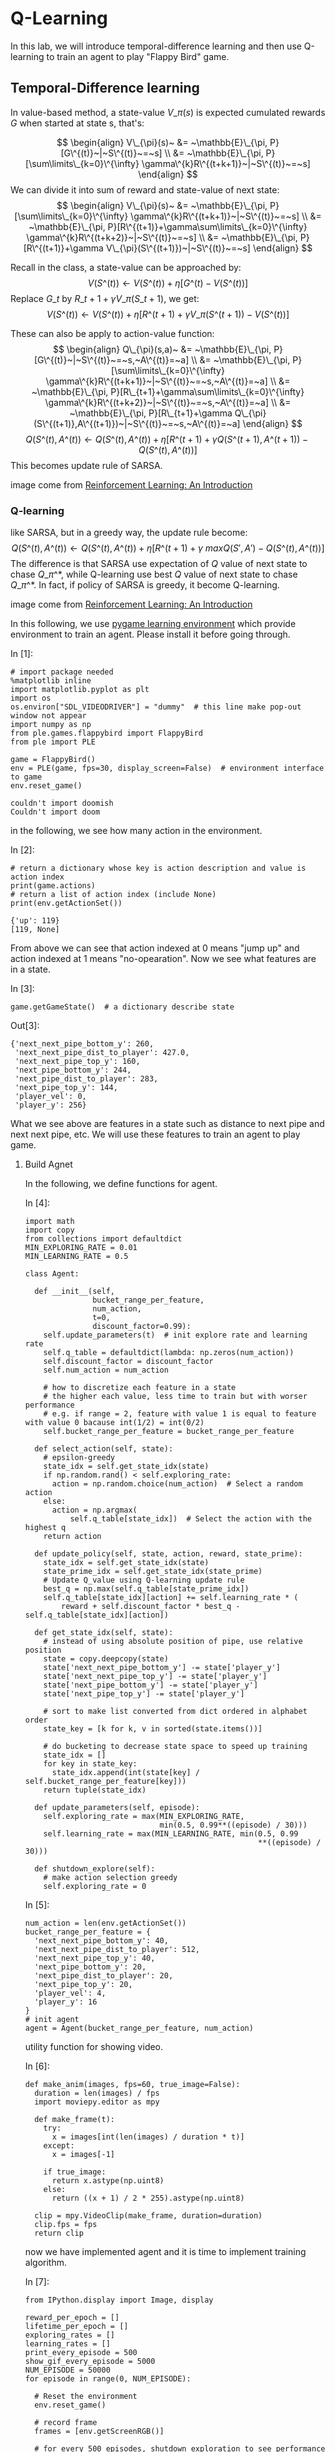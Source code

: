 * Q-Learning

In this lab, we will introduce temporal-difference learning and then use
Q-learning to train an agent to play "Flappy Bird" game.

[[file:img/flappybird.gif]]

** Temporal-Difference learning
   :PROPERTIES:
   :CUSTOM_ID: Temporal-Difference-learning
   :END:

In value-based method, a state-value $V\_\pi(s)$ is expected cumulated
rewards $G$ when started at state s, that's:

$$ \begin{align}
V\_{\pi}(s)~ &= ~\mathbb{E}\_{\pi, P}[G\^{(t)}~|~S\^{(t)}~=~s] \\ &=
~\mathbb{E}\_{\pi, P}[\sum\limits\_{k=0}\^{\infty}
\gamma\^{k}R\^{(t+k+1)}~|~S\^{(t)}~=~s] \end{align} $$ We can divide it
into sum of reward and state-value of next state: $$ \begin{align}
V\_{\pi}(s)~ &= ~\mathbb{E}\_{\pi, P}[\sum\limits\_{k=0}\^{\infty}
\gamma\^{k}R\^{(t+k+1)}~|~S\^{(t)}~=~s] \\ &= ~\mathbb{E}\_{\pi,
P}[R\^{(t+1)}+\gamma\sum\limits\_{k=0}\^{\infty}
\gamma\^{k}R\^{(t+k+2)}~|~S\^{(t)}~=~s] \\ &= ~\mathbb{E}\_{\pi,
P}[R\^{(t+1)}+\gamma V\_{\pi}(S\^{(t+1)})~|~S\^{(t)}~=~s] \end{align} $$

Recall in the class, a state-value can be approached by:
$$V(S\^{(t)})\leftarrow V(S\^{(t)})+\eta[G\^{(t)}-V(S\^{(t)})]$$ Replace
$G\_{t}$ by $R\_{t+1}+\gamma V\_{\pi}(S\_{t+1})$, we get:
$$V(S\^{(t)})\leftarrow V(S\^{(t)})+\eta[R\^{(t+1)}+\gamma
V\_{\pi}(S\^{(t+1)})-V(S\^{(t)})]$$

These can also be apply to action-value function: $$ \begin{align}
Q\_{\pi}(s,a)~ &= ~\mathbb{E}\_{\pi,
P}[G\^{(t)}~|~S\^{(t)}~=~s,~A\^{(t)}=~a] \\ &= ~\mathbb{E}\_{\pi,
P}[\sum\limits\_{k=0}\^{\infty}
\gamma\^{k}R\^{(t+k+1)}~|~S\^{(t)}~=~s,~A\^{(t)}=~a] \\ &=
~\mathbb{E}\_{\pi, P}[R\_{t+1}+\gamma\sum\limits\_{k=0}\^{\infty}
\gamma\^{k}R\^{(t+k+2)}~|~S\^{(t)}~=~s,~A\^{(t)}=~a] \\ &=
~\mathbb{E}\_{\pi, P}[R\_{t+1}+\gamma
Q\_{\pi}(S\^{(t+1)},A\^{(t+1)})~|~S\^{(t)}~=~s,~A\^{(t)}=~a] \end{align}
$$ $$Q(S\^{(t)},A\^{(t)})\leftarrow
Q(S\^{(t)},A\^{(t)})+\eta[R\^{(t+1)}+\gamma
Q(S\^{(t+1)},A\^{(t+1)})-Q(S\^{(t)},A\^{(t)})]$$ This becomes update
rule of SARSA.


[[file:img/sarsa.png]]

image come from [[http://ufal.mff.cuni.cz/~straka/courses/npfl114/2016/sutton-bookdraft2016sep.pdf][Reinforcement Learning: An Introduction]]

*** Q-learning

like SARSA, but in a greedy way, the update rule become:
$$Q(S\^{(t)},A\^{(t)})\leftarrow
Q(S\^{(t)},A\^{(t)})+\eta[R\^{(t+1)}+\gamma
~maxQ(S',A')-Q(S\^{(t)},A\^{(t)})]$$ The difference is that SARSA use
expectation of $Q$ value of next state to chase $Q\_{\pi\^{*}}$, while
Q-learning use best $Q$ value of next state to chase $Q\_{\pi\^{*}}$. In
fact, if policy of SARSA is greedy, it become Q-learning.

[[file:img/q_learning.png]]

image come from [[http://ufal.mff.cuni.cz/~straka/courses/npfl114/2016/sutton-bookdraft2016sep.pdf][Reinforcement Learning: An Introduction]]

In this following, we use [[http://pygame-learning-environment.readthedocs.io/en/latest/user/home.html][pygame learning environment]] which provide environment
to train an agent. Please install it before going through.

In [1]:

#+BEGIN_SRC ipython :tangle yes :session :exports code :async t :results raw drawer
    # import package needed
    %matplotlib inline
    import matplotlib.pyplot as plt
    import os
    os.environ["SDL_VIDEODRIVER"] = "dummy"  # this line make pop-out window not appear
    import numpy as np
    from ple.games.flappybird import FlappyBird
    from ple import PLE

    game = FlappyBird()
    env = PLE(game, fps=30, display_screen=False)  # environment interface to game
    env.reset_game()
#+END_SRC

#+BEGIN_SRC ipython :tangle yes :session :exports code :async t :results raw drawer
    couldn't import doomish
    Couldn't import doom
#+END_SRC

in the following, we see how many action in the environment.

In [2]:

#+BEGIN_SRC ipython :tangle yes :session :exports code :async t :results raw drawer
    # return a dictionary whose key is action description and value is action index
    print(game.actions)
    # return a list of action index (include None)
    print(env.getActionSet())
#+END_SRC

#+BEGIN_SRC ipython :tangle yes :session :exports code :async t :results raw drawer
    {'up': 119}
    [119, None]
#+END_SRC

From above we can see that action indexed at 0 means "jump up" and action
indexed at 1 means "no-opearation". Now we see what features are in a state.

In [3]:

#+BEGIN_SRC ipython :tangle yes :session :exports code :async t :results raw drawer
    game.getGameState()  # a dictionary describe state
#+END_SRC

Out[3]:

#+BEGIN_SRC ipython :tangle yes :session :exports code :async t :results raw drawer
    {'next_next_pipe_bottom_y': 260,
     'next_next_pipe_dist_to_player': 427.0,
     'next_next_pipe_top_y': 160,
     'next_pipe_bottom_y': 244,
     'next_pipe_dist_to_player': 283,
     'next_pipe_top_y': 144,
     'player_vel': 0,
     'player_y': 256}
#+END_SRC

What we see above are features in a state such as distance to next pipe and next
next pipe, etc. We will use these features to train an agent to play game.

[[file:img/flappybird.jpg]]

**** Build Agnet

In the following, we define functions for agent.

In [4]:

#+BEGIN_SRC ipython :tangle yes :session :exports code :async t :results raw drawer
    import math
    import copy
    from collections import defaultdict
    MIN_EXPLORING_RATE = 0.01
    MIN_LEARNING_RATE = 0.5

    class Agent:

      def __init__(self,
                   bucket_range_per_feature,
                   num_action,
                   t=0,
                   discount_factor=0.99):
        self.update_parameters(t)  # init explore rate and learning rate
        self.q_table = defaultdict(lambda: np.zeros(num_action))
        self.discount_factor = discount_factor
        self.num_action = num_action

        # how to discretize each feature in a state
        # the higher each value, less time to train but with worser performance
        # e.g. if range = 2, feature with value 1 is equal to feature with value 0 bacause int(1/2) = int(0/2)
        self.bucket_range_per_feature = bucket_range_per_feature

      def select_action(self, state):
        # epsilon-greedy
        state_idx = self.get_state_idx(state)
        if np.random.rand() < self.exploring_rate:
          action = np.random.choice(num_action)  # Select a random action
        else:
          action = np.argmax(
              self.q_table[state_idx])  # Select the action with the highest q
        return action

      def update_policy(self, state, action, reward, state_prime):
        state_idx = self.get_state_idx(state)
        state_prime_idx = self.get_state_idx(state_prime)
        # Update Q_value using Q-learning update rule
        best_q = np.max(self.q_table[state_prime_idx])
        self.q_table[state_idx][action] += self.learning_rate * (
            reward + self.discount_factor * best_q - self.q_table[state_idx][action])

      def get_state_idx(self, state):
        # instead of using absolute position of pipe, use relative position
        state = copy.deepcopy(state)
        state['next_next_pipe_bottom_y'] -= state['player_y']
        state['next_next_pipe_top_y'] -= state['player_y']
        state['next_pipe_bottom_y'] -= state['player_y']
        state['next_pipe_top_y'] -= state['player_y']

        # sort to make list converted from dict ordered in alphabet order
        state_key = [k for k, v in sorted(state.items())]

        # do bucketing to decrease state space to speed up training
        state_idx = []
        for key in state_key:
          state_idx.append(int(state[key] / self.bucket_range_per_feature[key]))
        return tuple(state_idx)

      def update_parameters(self, episode):
        self.exploring_rate = max(MIN_EXPLORING_RATE,
                                  min(0.5, 0.99**((episode) / 30)))
        self.learning_rate = max(MIN_LEARNING_RATE, min(0.5, 0.99
                                                        **((episode) / 30)))

      def shutdown_explore(self):
        # make action selection greedy
        self.exploring_rate = 0
#+END_SRC

In [5]:

#+BEGIN_SRC ipython :tangle yes :session :exports code :async t :results raw drawer
    num_action = len(env.getActionSet())
    bucket_range_per_feature = {
      'next_next_pipe_bottom_y': 40,
      'next_next_pipe_dist_to_player': 512,
      'next_next_pipe_top_y': 40,
      'next_pipe_bottom_y': 20,
      'next_pipe_dist_to_player': 20,
      'next_pipe_top_y': 20,
      'player_vel': 4,
      'player_y': 16
    }
    # init agent
    agent = Agent(bucket_range_per_feature, num_action)
#+END_SRC

utility function for showing video.

In [6]:

#+BEGIN_SRC ipython :tangle yes :session :exports code :async t :results raw drawer
    def make_anim(images, fps=60, true_image=False):
      duration = len(images) / fps
      import moviepy.editor as mpy

      def make_frame(t):
        try:
          x = images[int(len(images) / duration * t)]
        except:
          x = images[-1]

        if true_image:
          return x.astype(np.uint8)
        else:
          return ((x + 1) / 2 * 255).astype(np.uint8)

      clip = mpy.VideoClip(make_frame, duration=duration)
      clip.fps = fps
      return clip
#+END_SRC

now we have implemented agent and it is time to implement training algorithm.

In [7]:

#+BEGIN_SRC ipython :tangle yes :session :exports code :async t :results raw drawer
    from IPython.display import Image, display

    reward_per_epoch = []
    lifetime_per_epoch = []
    exploring_rates = []
    learning_rates = []
    print_every_episode = 500
    show_gif_every_episode = 5000
    NUM_EPISODE = 50000
    for episode in range(0, NUM_EPISODE):

      # Reset the environment
      env.reset_game()

      # record frame
      frames = [env.getScreenRGB()]

      # for every 500 episodes, shutdown exploration to see performance of greedy action
      if episode % print_every_episode == 0:
        agent.shutdown_explore()

      # the initial state
      state = game.getGameState()
      cum_reward = 0  # cumulate reward for this episode
      t = 0

      while not env.game_over():

        # select an action
        action = agent.select_action(state)

        # execute the action and get reward
        reward = env.act(
            env.getActionSet()[action])  # reward = +1 when pass a pipe, -5 when die

        frames.append(env.getScreenRGB())

        # cumulate reward
        cum_reward += reward

        # observe the result
        state_prime = game.getGameState()  # get next state

        # update agent
        agent.update_policy(state, action, reward, state_prime)

        # Setting up for the next iteration
        state = state_prime
        t += 1

      # update exploring_rate and learning_rate
      agent.update_parameters(episode)

      if episode % print_every_episode == 0:
        print("Episode %d finished after %f time steps" % (episode, t))
        print("cumulated reward: %f" % cum_reward)
        print("exploring rate %f" % agent.exploring_rate)
        print("learning rate %f" % agent.learning_rate)
        reward_per_epoch.append(cum_reward)
        exploring_rates.append(agent.exploring_rate)
        learning_rates.append(agent.learning_rate)
        lifetime_per_epoch.append(t)

      # for every 5000 episode, record an animation
      if episode % show_gif_every_episode == 0:
        print("len frames:", len(frames))
        clip = make_anim(frames, fps=60, true_image=True).rotate(-90)
        display(clip.ipython_display(fps=60, autoplay=1, loop=1))
#+END_SRC

#+BEGIN_SRC ipython :tangle yes :session :exports code :async t :results raw drawer
    Episode 0 finished after 62.000000 time steps
    cumulated reward: -5.000000
    exploring rate 0.500000
    learning rate 0.500000
    len frames: 63
#+END_SRC

#+BEGIN_SRC ipython :tangle yes :session :exports code :async t :results raw drawer
     98%|█████████▊| 63/64 [00:00<00:00, 82.42it/s]
#+END_SRC

Sorry, seems like your browser doesn't support HTML5 audio/video

#+BEGIN_SRC ipython :tangle yes :session :exports code :async t :results raw drawer
    Episode 500 finished after 62.000000 time steps
    cumulated reward: -5.000000
    exploring rate 0.500000
    learning rate 0.500000
    Episode 1000 finished after 62.000000 time steps
    cumulated reward: -5.000000
    exploring rate 0.500000
    learning rate 0.500000
    Episode 1500 finished after 62.000000 time steps
    cumulated reward: -5.000000
    exploring rate 0.500000
    learning rate 0.500000
    Episode 2000 finished after 62.000000 time steps
    cumulated reward: -5.000000
    exploring rate 0.500000
    learning rate 0.500000
    Episode 2500 finished after 62.000000 time steps
    cumulated reward: -5.000000
    exploring rate 0.432779
    learning rate 0.500000
    Episode 3000 finished after 62.000000 time steps
    cumulated reward: -5.000000
    exploring rate 0.366032
    learning rate 0.500000
    Episode 3500 finished after 62.000000 time steps
    cumulated reward: -5.000000
    exploring rate 0.309580
    learning rate 0.500000
    Episode 4000 finished after 59.000000 time steps
    cumulated reward: -5.000000
    exploring rate 0.261834
    learning rate 0.500000
    Episode 4500 finished after 62.000000 time steps
    cumulated reward: -5.000000
    exploring rate 0.221452
    learning rate 0.500000
#+END_SRC

#+BEGIN_SRC ipython :tangle yes :session :exports code :async t :results raw drawer
      8%|▊         | 5/64 [00:00<00:01, 48.27it/s]
#+END_SRC

#+BEGIN_SRC ipython :tangle yes :session :exports code :async t :results raw drawer
    Episode 5000 finished after 62.000000 time steps
    cumulated reward: -5.000000
    exploring rate 0.187298
    learning rate 0.500000
    len frames: 63
#+END_SRC

#+BEGIN_SRC ipython :tangle yes :session :exports code :async t :results raw drawer
     98%|█████████▊| 63/64 [00:00<00:00, 79.99it/s]
#+END_SRC

Sorry, seems like your browser doesn't support HTML5 audio/video

#+BEGIN_SRC ipython :tangle yes :session :exports code :async t :results raw drawer
    Episode 5500 finished after 62.000000 time steps
    cumulated reward: -5.000000
    exploring rate 0.158411
    learning rate 0.500000
    Episode 6000 finished after 62.000000 time steps
    cumulated reward: -5.000000
    exploring rate 0.133980
    learning rate 0.500000
    Episode 6500 finished after 62.000000 time steps
    cumulated reward: -5.000000
    exploring rate 0.113316
    learning rate 0.500000
    Episode 7000 finished after 62.000000 time steps
    cumulated reward: -5.000000
    exploring rate 0.095840
    learning rate 0.500000
    Episode 7500 finished after 61.000000 time steps
    cumulated reward: -5.000000
    exploring rate 0.081059
    learning rate 0.500000
    Episode 8000 finished after 62.000000 time steps
    cumulated reward: -5.000000
    exploring rate 0.068557
    learning rate 0.500000
    Episode 8500 finished after 62.000000 time steps
    cumulated reward: -5.000000
    exploring rate 0.057984
    learning rate 0.500000
    Episode 9000 finished after 59.000000 time steps
    cumulated reward: -5.000000
    exploring rate 0.049041
    learning rate 0.500000
    Episode 9500 finished after 98.000000 time steps
    cumulated reward: -4.000000
    exploring rate 0.041477
    learning rate 0.500000
#+END_SRC

#+BEGIN_SRC ipython :tangle yes :session :exports code :async t :results raw drawer
      8%|▊         | 8/100 [00:00<00:01, 79.60it/s]
#+END_SRC

#+BEGIN_SRC ipython :tangle yes :session :exports code :async t :results raw drawer
    Episode 10000 finished after 98.000000 time steps
    cumulated reward: -4.000000
    exploring rate 0.035080
    learning rate 0.500000
    len frames: 99
#+END_SRC

#+BEGIN_SRC ipython :tangle yes :session :exports code :async t :results raw drawer
     99%|█████████▉| 99/100 [00:01<00:00, 77.23it/s]
#+END_SRC

Sorry, seems like your browser doesn't support HTML5 audio/video

#+BEGIN_SRC ipython :tangle yes :session :exports code :async t :results raw drawer
    Episode 10500 finished after 98.000000 time steps
    cumulated reward: -4.000000
    exploring rate 0.029670
    learning rate 0.500000
    Episode 11000 finished after 62.000000 time steps
    cumulated reward: -5.000000
    exploring rate 0.025094
    learning rate 0.500000
    Episode 11500 finished after 62.000000 time steps
    cumulated reward: -5.000000
    exploring rate 0.021224
    learning rate 0.500000
    Episode 12000 finished after 62.000000 time steps
    cumulated reward: -5.000000
    exploring rate 0.017951
    learning rate 0.500000
    Episode 12500 finished after 62.000000 time steps
    cumulated reward: -5.000000
    exploring rate 0.015182
    learning rate 0.500000
    Episode 13000 finished after 74.000000 time steps
    cumulated reward: -4.000000
    exploring rate 0.012841
    learning rate 0.500000
    Episode 13500 finished after 62.000000 time steps
    cumulated reward: -5.000000
    exploring rate 0.010860
    learning rate 0.500000
    Episode 14000 finished after 77.000000 time steps
    cumulated reward: -4.000000
    exploring rate 0.010000
    learning rate 0.500000
    Episode 14500 finished after 62.000000 time steps
    cumulated reward: -5.000000
    exploring rate 0.010000
    learning rate 0.500000
#+END_SRC

#+BEGIN_SRC ipython :tangle yes :session :exports code :async t :results raw drawer
     12%|█▎        | 8/64 [00:00<00:00, 78.65it/s]
#+END_SRC

#+BEGIN_SRC ipython :tangle yes :session :exports code :async t :results raw drawer
    Episode 15000 finished after 62.000000 time steps
    cumulated reward: -5.000000
    exploring rate 0.010000
    learning rate 0.500000
    len frames: 63
#+END_SRC

#+BEGIN_SRC ipython :tangle yes :session :exports code :async t :results raw drawer
     98%|█████████▊| 63/64 [00:00<00:00, 86.60it/s]
#+END_SRC

Sorry, seems like your browser doesn't support HTML5 audio/video

#+BEGIN_SRC ipython :tangle yes :session :exports code :async t :results raw drawer
    Episode 15500 finished after 62.000000 time steps
    cumulated reward: -5.000000
    exploring rate 0.010000
    learning rate 0.500000
    Episode 16000 finished after 62.000000 time steps
    cumulated reward: -5.000000
    exploring rate 0.010000
    learning rate 0.500000
    Episode 16500 finished after 62.000000 time steps
    cumulated reward: -5.000000
    exploring rate 0.010000
    learning rate 0.500000
    Episode 17000 finished after 111.000000 time steps
    cumulated reward: -3.000000
    exploring rate 0.010000
    learning rate 0.500000
    Episode 17500 finished after 130.000000 time steps
    cumulated reward: -3.000000
    exploring rate 0.010000
    learning rate 0.500000
    Episode 18000 finished after 62.000000 time steps
    cumulated reward: -5.000000
    exploring rate 0.010000
    learning rate 0.500000
    Episode 18500 finished after 218.000000 time steps
    cumulated reward: 0.000000
    exploring rate 0.010000
    learning rate 0.500000
    Episode 19000 finished after 75.000000 time steps
    cumulated reward: -4.000000
    exploring rate 0.010000
    learning rate 0.500000
    Episode 19500 finished after 69.000000 time steps
    cumulated reward: -4.000000
    exploring rate 0.010000
    learning rate 0.500000
#+END_SRC

#+BEGIN_SRC ipython :tangle yes :session :exports code :async t :results raw drawer
      3%|▎         | 4/149 [00:00<00:03, 39.44it/s]
#+END_SRC

#+BEGIN_SRC ipython :tangle yes :session :exports code :async t :results raw drawer
    Episode 20000 finished after 147.000000 time steps
    cumulated reward: -2.000000
    exploring rate 0.010000
    learning rate 0.500000
    len frames: 148
#+END_SRC

#+BEGIN_SRC ipython :tangle yes :session :exports code :async t :results raw drawer
     99%|█████████▉| 148/149 [00:01<00:00, 94.73it/s]
#+END_SRC

Sorry, seems like your browser doesn't support HTML5 audio/video

#+BEGIN_SRC ipython :tangle yes :session :exports code :async t :results raw drawer
    Episode 20500 finished after 98.000000 time steps
    cumulated reward: -4.000000
    exploring rate 0.010000
    learning rate 0.500000
    Episode 21000 finished after 62.000000 time steps
    cumulated reward: -5.000000
    exploring rate 0.010000
    learning rate 0.500000
    Episode 21500 finished after 73.000000 time steps
    cumulated reward: -4.000000
    exploring rate 0.010000
    learning rate 0.500000
    Episode 22000 finished after 62.000000 time steps
    cumulated reward: -5.000000
    exploring rate 0.010000
    learning rate 0.500000
    Episode 22500 finished after 62.000000 time steps
    cumulated reward: -5.000000
    exploring rate 0.010000
    learning rate 0.500000
    Episode 23000 finished after 147.000000 time steps
    cumulated reward: -2.000000
    exploring rate 0.010000
    learning rate 0.500000
    Episode 23500 finished after 177.000000 time steps
    cumulated reward: -2.000000
    exploring rate 0.010000
    learning rate 0.500000
    Episode 24000 finished after 62.000000 time steps
    cumulated reward: -5.000000
    exploring rate 0.010000
    learning rate 0.500000
    Episode 24500 finished after 114.000000 time steps
    cumulated reward: -3.000000
    exploring rate 0.010000
    learning rate 0.500000
#+END_SRC

#+BEGIN_SRC ipython :tangle yes :session :exports code :async t :results raw drawer
      8%|▊         | 9/116 [00:00<00:01, 83.63it/s]
#+END_SRC

#+BEGIN_SRC ipython :tangle yes :session :exports code :async t :results raw drawer
    Episode 25000 finished after 114.000000 time steps
    cumulated reward: -3.000000
    exploring rate 0.010000
    learning rate 0.500000
    len frames: 115
#+END_SRC

#+BEGIN_SRC ipython :tangle yes :session :exports code :async t :results raw drawer
     99%|█████████▉| 115/116 [00:01<00:00, 73.80it/s]
#+END_SRC

Sorry, seems like your browser doesn't support HTML5 audio/video

#+BEGIN_SRC ipython :tangle yes :session :exports code :async t :results raw drawer
    Episode 25500 finished after 62.000000 time steps
    cumulated reward: -5.000000
    exploring rate 0.010000
    learning rate 0.500000
    Episode 26000 finished after 98.000000 time steps
    cumulated reward: -4.000000
    exploring rate 0.010000
    learning rate 0.500000
    Episode 26500 finished after 247.000000 time steps
    cumulated reward: 0.000000
    exploring rate 0.010000
    learning rate 0.500000
    Episode 27000 finished after 366.000000 time steps
    cumulated reward: 4.000000
    exploring rate 0.010000
    learning rate 0.500000
    Episode 27500 finished after 175.000000 time steps
    cumulated reward: -2.000000
    exploring rate 0.010000
    learning rate 0.500000
    Episode 28000 finished after 402.000000 time steps
    cumulated reward: 4.000000
    exploring rate 0.010000
    learning rate 0.500000
    Episode 28500 finished after 179.000000 time steps
    cumulated reward: -1.000000
    exploring rate 0.010000
    learning rate 0.500000
    Episode 29000 finished after 78.000000 time steps
    cumulated reward: -4.000000
    exploring rate 0.010000
    learning rate 0.500000
    Episode 29500 finished after 324.000000 time steps
    cumulated reward: 2.000000
    exploring rate 0.010000
    learning rate 0.500000
#+END_SRC

#+BEGIN_SRC ipython :tangle yes :session :exports code :async t :results raw drawer
      2%|▏         | 3/136 [00:00<00:04, 28.47it/s]
#+END_SRC

#+BEGIN_SRC ipython :tangle yes :session :exports code :async t :results raw drawer
    Episode 30000 finished after 134.000000 time steps
    cumulated reward: -3.000000
    exploring rate 0.010000
    learning rate 0.500000
    len frames: 135
#+END_SRC

#+BEGIN_SRC ipython :tangle yes :session :exports code :async t :results raw drawer
     99%|█████████▉| 135/136 [00:01<00:00, 71.30it/s]
#+END_SRC

Sorry, seems like your browser doesn't support HTML5 audio/video

#+BEGIN_SRC ipython :tangle yes :session :exports code :async t :results raw drawer
    Episode 30500 finished after 62.000000 time steps
    cumulated reward: -5.000000
    exploring rate 0.010000
    learning rate 0.500000
    Episode 31000 finished after 98.000000 time steps
    cumulated reward: -4.000000
    exploring rate 0.010000
    learning rate 0.500000
    Episode 31500 finished after 98.000000 time steps
    cumulated reward: -4.000000
    exploring rate 0.010000
    learning rate 0.500000
    Episode 32000 finished after 62.000000 time steps
    cumulated reward: -5.000000
    exploring rate 0.010000
    learning rate 0.500000
    Episode 32500 finished after 444.000000 time steps
    cumulated reward: 6.000000
    exploring rate 0.010000
    learning rate 0.500000
    Episode 33000 finished after 75.000000 time steps
    cumulated reward: -4.000000
    exploring rate 0.010000
    learning rate 0.500000
    Episode 33500 finished after 374.000000 time steps
    cumulated reward: 4.000000
    exploring rate 0.010000
    learning rate 0.500000
    Episode 34000 finished after 106.000000 time steps
    cumulated reward: -3.000000
    exploring rate 0.010000
    learning rate 0.500000
    Episode 34500 finished after 175.000000 time steps
    cumulated reward: -2.000000
    exploring rate 0.010000
    learning rate 0.500000
#+END_SRC

#+BEGIN_SRC ipython :tangle yes :session :exports code :async t :results raw drawer
      0%|          | 2/855 [00:00<00:45, 18.90it/s]
#+END_SRC

#+BEGIN_SRC ipython :tangle yes :session :exports code :async t :results raw drawer
    Episode 35000 finished after 853.000000 time steps
    cumulated reward: 16.000000
    exploring rate 0.010000
    learning rate 0.500000
    len frames: 854
#+END_SRC

#+BEGIN_SRC ipython :tangle yes :session :exports code :async t :results raw drawer
    100%|█████████▉| 854/855 [00:13<00:00, 62.69it/s]
#+END_SRC

Sorry, seems like your browser doesn't support HTML5 audio/video

#+BEGIN_SRC ipython :tangle yes :session :exports code :async t :results raw drawer
    Episode 35500 finished after 213.000000 time steps
    cumulated reward: -1.000000
    exploring rate 0.010000
    learning rate 0.500000
    Episode 36000 finished after 247.000000 time steps
    cumulated reward: 0.000000
    exploring rate 0.010000
    learning rate 0.500000
    Episode 36500 finished after 149.000000 time steps
    cumulated reward: -2.000000
    exploring rate 0.010000
    learning rate 0.500000
    Episode 37000 finished after 134.000000 time steps
    cumulated reward: -3.000000
    exploring rate 0.010000
    learning rate 0.500000
    Episode 37500 finished after 62.000000 time steps
    cumulated reward: -5.000000
    exploring rate 0.010000
    learning rate 0.500000
    Episode 38000 finished after 223.000000 time steps
    cumulated reward: 0.000000
    exploring rate 0.010000
    learning rate 0.500000
    Episode 38500 finished after 583.000000 time steps
    cumulated reward: 9.000000
    exploring rate 0.010000
    learning rate 0.500000
    Episode 39000 finished after 135.000000 time steps
    cumulated reward: -3.000000
    exploring rate 0.010000
    learning rate 0.500000
    Episode 39500 finished after 146.000000 time steps
    cumulated reward: -2.000000
    exploring rate 0.010000
    learning rate 0.500000
#+END_SRC

#+BEGIN_SRC ipython :tangle yes :session :exports code :async t :results raw drawer
     19%|█▉        | 12/64 [00:00<00:00, 119.87it/s]
#+END_SRC

#+BEGIN_SRC ipython :tangle yes :session :exports code :async t :results raw drawer
    Episode 40000 finished after 62.000000 time steps
    cumulated reward: -5.000000
    exploring rate 0.010000
    learning rate 0.500000
    len frames: 63
#+END_SRC

#+BEGIN_SRC ipython :tangle yes :session :exports code :async t :results raw drawer
     98%|█████████▊| 63/64 [00:00<00:00, 184.94it/s]
#+END_SRC

Sorry, seems like your browser doesn't support HTML5 audio/video

#+BEGIN_SRC ipython :tangle yes :session :exports code :async t :results raw drawer
    Episode 40500 finished after 131.000000 time steps
    cumulated reward: -3.000000
    exploring rate 0.010000
    learning rate 0.500000
    Episode 41000 finished after 134.000000 time steps
    cumulated reward: -3.000000
    exploring rate 0.010000
    learning rate 0.500000
    Episode 41500 finished after 247.000000 time steps
    cumulated reward: 0.000000
    exploring rate 0.010000
    learning rate 0.500000
    Episode 42000 finished after 114.000000 time steps
    cumulated reward: -3.000000
    exploring rate 0.010000
    learning rate 0.500000
    Episode 42500 finished after 226.000000 time steps
    cumulated reward: 0.000000
    exploring rate 0.010000
    learning rate 0.500000
    Episode 43000 finished after 281.000000 time steps
    cumulated reward: 1.000000
    exploring rate 0.010000
    learning rate 0.500000
    Episode 43500 finished after 137.000000 time steps
    cumulated reward: -3.000000
    exploring rate 0.010000
    learning rate 0.500000
    Episode 44000 finished after 147.000000 time steps
    cumulated reward: -2.000000
    exploring rate 0.010000
    learning rate 0.500000
    Episode 44500 finished after 114.000000 time steps
    cumulated reward: -3.000000
    exploring rate 0.010000
    learning rate 0.500000
#+END_SRC

#+BEGIN_SRC ipython :tangle yes :session :exports code :async t :results raw drawer
     19%|█▉        | 15/79 [00:00<00:00, 148.13it/s]
#+END_SRC

#+BEGIN_SRC ipython :tangle yes :session :exports code :async t :results raw drawer
    Episode 45000 finished after 77.000000 time steps
    cumulated reward: -4.000000
    exploring rate 0.010000
    learning rate 0.500000
    len frames: 78
#+END_SRC

#+BEGIN_SRC ipython :tangle yes :session :exports code :async t :results raw drawer
     99%|█████████▊| 78/79 [00:00<00:00, 200.74it/s]
#+END_SRC

Sorry, seems like your browser doesn't support HTML5 audio/video

#+BEGIN_SRC ipython :tangle yes :session :exports code :async t :results raw drawer
    Episode 45500 finished after 190.000000 time steps
    cumulated reward: -1.000000
    exploring rate 0.010000
    learning rate 0.500000
    Episode 46000 finished after 98.000000 time steps
    cumulated reward: -4.000000
    exploring rate 0.010000
    learning rate 0.500000
    Episode 46500 finished after 150.000000 time steps
    cumulated reward: -2.000000
    exploring rate 0.010000
    learning rate 0.500000
    Episode 47000 finished after 303.000000 time steps
    cumulated reward: 2.000000
    exploring rate 0.010000
    learning rate 0.500000
    Episode 47500 finished after 189.000000 time steps
    cumulated reward: -1.000000
    exploring rate 0.010000
    learning rate 0.500000
    Episode 48000 finished after 134.000000 time steps
    cumulated reward: -3.000000
    exploring rate 0.010000
    learning rate 0.500000
    Episode 48500 finished after 73.000000 time steps
    cumulated reward: -4.000000
    exploring rate 0.010000
    learning rate 0.500000
    Episode 49000 finished after 166.000000 time steps
    cumulated reward: -2.000000
    exploring rate 0.010000
    learning rate 0.500000
    Episode 49500 finished after 627.000000 time steps
    cumulated reward: 10.000000
    exploring rate 0.010000
    learning rate 0.500000
#+END_SRC

In [17]:

#+BEGIN_SRC ipython :tangle yes :session :exports code :async t :results raw drawer
    def demo():
      # Reset the environment
      env.reset_game()

      # record frame
      frames = [env.getScreenRGB()]

      # for every 500 episodes, shutdown exploration to see performance of greedy action
      agent.shutdown_explore()

      # the initial state
      state = game.getGameState()

      while not env.game_over():
        # select an action
        action = agent.select_action(state)

        # execute the action and get reward
        reward = env.act(env.getActionSet()[action])

        frames.append(env.getScreenRGB())

        # observe the result
        state_prime = game.getGameState()  # get next state

        # Setting up for the next iteration
        state = state_prime

      clip = make_anim(frames, fps=60, true_image=True).rotate(-90)
      display(clip.ipython_display(fps=60, autoplay=1, loop=1))
    demo()
#+END_SRC

#+BEGIN_SRC ipython :tangle yes :session :exports code :async t :results raw drawer
    100%|█████████▉| 528/529 [00:05<00:00, 94.41it/s]
#+END_SRC

Sorry, seems like your browser doesn't support HTML5 audio/video

In [10]:

#+BEGIN_SRC ipython :tangle yes :session :exports code :async t :results raw drawer
    # plot life time against training episodes
    fig, ax1 = plt.subplots(figsize=(20, 5))
    plt.plot(range(len(lifetime_per_epoch)), lifetime_per_epoch)
    fig.tight_layout()
    plt.show()
#+END_SRC



In [11]:

#+BEGIN_SRC ipython :tangle yes :session :exports code :async t :results raw drawer
    # plot reward against training episodes
    import matplotlib.pyplot as plt
    fig, ax1 = plt.subplots(figsize=(20, 5))
    plt.plot(range(len(reward_per_epoch)), reward_per_epoch)
    plt.show()
#+END_SRC

From life time and reward plot, we can see that agent actually learn to play
games.

* Assignment

-  change update rule from Q-learning to SARSA and discuss the result.
-  Submit notebook on iLMS (ex: Lab15-1\_studentID.ipynb)
-  deadline: 2018/1/4 23:59

